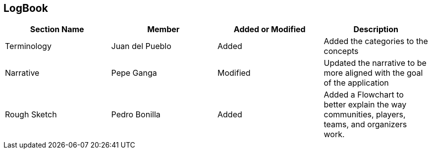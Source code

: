 == LogBook

[width="100%", cols="4*", options="header", frame=all, grid=all, halign=center]
|===
| Section Name | Member | Added or Modified | Description

| Terminology | Juan del Pueblo | Added | Added the categories to the concepts
| Narrative | Pepe Ganga | Modified | Updated the narrative to be more aligned with the goal of the application
| Rough Sketch | Pedro Bonilla | Added | Added a Flowchart to better explain the way communities, players, teams, and organizers work. 
|===